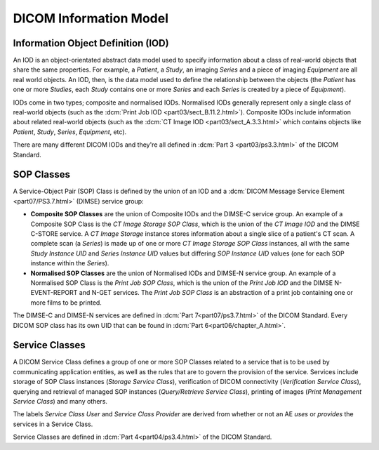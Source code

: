 
DICOM Information Model
-----------------------

.. _concepts_iods:

Information Object Definition (IOD)
~~~~~~~~~~~~~~~~~~~~~~~~~~~~~~~~~~~
An IOD is an object-orientated abstract data model used to specify information
about a class of real-world objects that share the same properties.
For example, a *Patient*, a *Study*, an imaging *Series* and a piece of imaging
*Equipment* are all real world objects. An IOD, then, is the data model used to
define the relationship between the objects (the *Patient* has
one or more *Studies*, each *Study* contains one or more *Series* and each
*Series* is created by a piece of *Equipment*).

IODs come in two types; composite and normalised IODs. Normalised IODs
generally represent only a single class of real-world objects (such as the
:dcm:`Print Job IOD <part03/sect_B.11.2.html>`). Composite IODs include
information about related real-world objects (such as the
:dcm:`CT Image IOD <part03/sect_A.3.3.html>` which contains objects like
*Patient*, *Study*, *Series*, *Equipment*, etc).

There are many different DICOM IODs and they're all defined in
:dcm:`Part 3 <part03/ps3.3.html>` of the DICOM Standard.

.. _concepts_sop_classes:

SOP Classes
~~~~~~~~~~~
A Service-Object Pair (SOP) Class is defined by the union of an IOD and a
:dcm:`DICOM Message Service Element <part07/PS3.7.html>`
(DIMSE) service group:

* **Composite SOP Classes** are the union of Composite IODs and
  the DIMSE-C service group. An example of a Composite SOP Class is the
  *CT Image Storage SOP Class*, which is the union of the *CT Image IOD* and
  the DIMSE C-STORE service. A *CT Image Storage* instance stores information
  about a single slice of a patient's CT scan. A complete scan (a *Series*) is
  made up of one or more *CT Image Storage SOP Class* instances, all
  with the same *Study Instance UID* and *Series Instance UID* values but
  differing *SOP Instance UID* values (one for each SOP instance within the
  *Series*).
* **Normalised SOP Classes** are the union of Normalised IODs and DIMSE-N
  service group. An example of a Normalised SOP Class is the *Print Job SOP
  Class*, which is the union of the *Print Job IOD* and the DIMSE
  N-EVENT-REPORT and N-GET services. The *Print Job SOP Class* is an
  abstraction of a print job containing one or more films to be printed.

The DIMSE-C and DIMSE-N services are defined in :dcm:`Part 7<part07/ps3.7.html>` of
the DICOM Standard. Every DICOM SOP class has its own UID that can be found in
:dcm:`Part 6<part06/chapter_A.html>`.


.. _concepts_service_classes:

Service Classes
~~~~~~~~~~~~~~~
A DICOM Service Class defines a group of one or more SOP Classes related to a
service that is to be used by communicating application  entities, as well as
the rules that are to govern the provision of the service. Services
include storage of SOP Class instances (*Storage Service Class*), verification
of DICOM connectivity (*Verification Service Class*), querying and retrieval
of managed SOP instances (*Query/Retrieve Service Class*), printing of images
(*Print Management Service Class*) and many others.

The labels *Service Class User* and *Service Class Provider* are derived from
whether or not an AE *uses* or *provides* the services in a Service Class.

Service Classes are defined in :dcm:`Part 4<part04/ps3.4.html>` of the DICOM
Standard.
